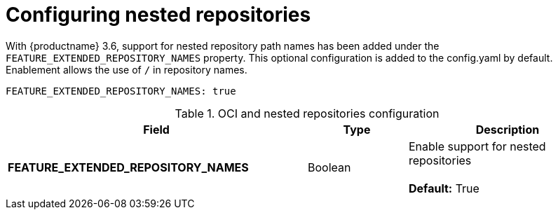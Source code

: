 [[config-fields-nested-repositories]]
= Configuring nested repositories

With {productname} 3.6, support for nested repository path names has been added under the `FEATURE_EXTENDED_REPOSITORY_NAMES` property. This optional configuration is added to the config.yaml by default. Enablement allows the use of `/` in repository names.

[source,yaml]
----
FEATURE_EXTENDED_REPOSITORY_NAMES: true
----

.OCI and nested repositories configuration
[cols="3a,1a,2a",options="header"]
|===
| Field | Type | Description
| **FEATURE_EXTENDED_REPOSITORY_NAMES** | Boolean | Enable support for nested repositories +
 +
**Default:** True

|===
